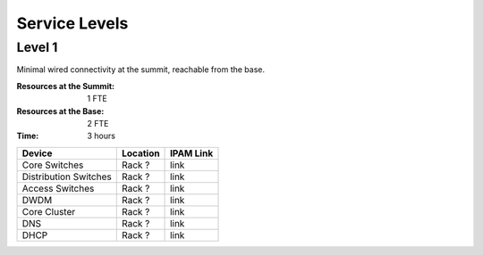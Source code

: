 Service Levels
==============

Level 1
-------

Minimal wired connectivity at the summit, reachable from the base. 

:Resources at the Summit: 1 FTE 
:Resources at the Base: 2 FTE
:Time: 3 hours

========================= ======== ==============
Device                    Location IPAM Link
========================= ======== ==============
Core Switches             Rack ?   link
Distribution Switches     Rack ?   link
Access Switches           Rack ?   link
DWDM                      Rack ?   link
Core Cluster              Rack ?   link
DNS                       Rack ?   link
DHCP                      Rack ?   link
========================= ======== ==============
